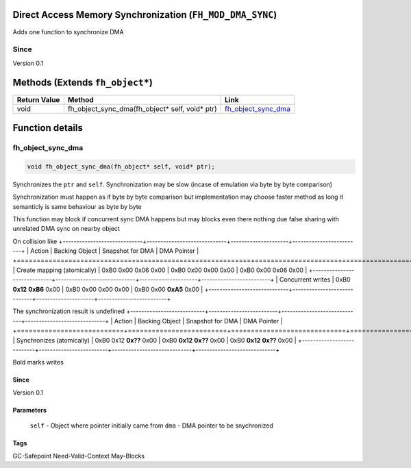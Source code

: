 Direct Access Memory Synchronization (``FH_MOD_DMA_SYNC``)
#####################################

Adds one function to synchronize DMA 

Since
*****
Version 0.1

Methods (Extends ``fh_object*``)
################################
+--------------+----------------------------------------------------------------------------------+------------------------+
| Return Value | Method                                                                           | Link                   |
+==============+==================================================================================+========================+
| void         | fh_object_sync_dma(fh_object* self, void* ptr)                                   | `fh_object_sync_dma`_  |
+--------------+----------------------------------------------------------------------------------+------------------------+

Function details
################

fh_object_sync_dma
******************
.. code-block:: c

   void fh_object_sync_dma(fh_object* self, void* ptr);

Synchronizes the ``ptr`` and ``self``. Synchronization
may be slow (incase of emulation via byte by byte comparison)

Synchronization must happen as if byte by byte comparison
but implementation may choose faster method as long it
semanticly is same behaviour as byte by byte

This function may block if concurrent sync DMA happens but
may blocks even there nothing due false sharing with unrelated
DMA sync on nearby object

On collision like
+-----------------------------+-----------------------------+---------------------+-------------------------+
| Action                      | Backing Object              | Snapshot for DMA    | DMA Pointer             |
+=============================+=============================+=====================+=========================+
| Create mapping (atomically) | 0xB0 0x00 0x06 0x00         | 0xB0 0x00 0x00 0x00 | 0xB0 0x00 0x06 0x00     |
+-----------------------------+-----------------------------+---------------------+-------------------------+
| Concurrent writes           | 0xB0 **0x12** **0xB6** 0x00 | 0xB0 0x00 0x00 0x00 | 0xB0 0x00 **0xA5** 0x00 |
+-----------------------------+-----------------------------+---------------------+-------------------------+

The synchronization result is undefined
+---------------------------+-------------------------+-----------------------------+-----------------------------+
| Action                    | Backing Object          | Snapshot for DMA            | DMA Pointer                 |
+===========================+=========================+=============================+=============================+
| Synchronizes (atomically) | 0xB0 0x12 **0x??** 0x00 | 0xB0 **0x12** **0x??** 0x00 | 0xB0 **0x12** **0x??** 0x00 |
+---------------------------+-------------------------+-----------------------------+-----------------------------+

Bold marks writes

Since
=====
Version 0.1

Parameters
==========
  ``self`` - Object where pointer initially came from
  ``dma`` - DMA pointer to be snychronized

Tags
====
GC-Safepoint Need-Valid-Context May-Blocks


